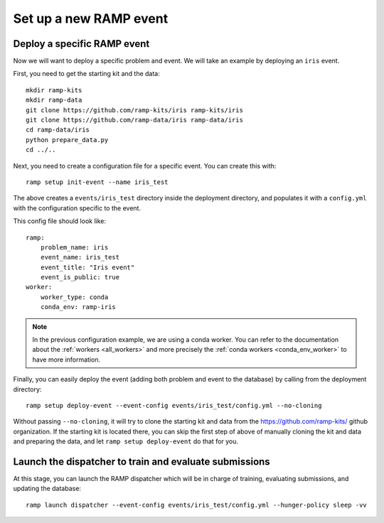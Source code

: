 Set up a new RAMP event
=======================

.. _deploy-ramp-event:

Deploy a specific RAMP event
----------------------------

Now we will want to deploy a specific problem and event. We will take an
example by deploying an ``iris`` event.

First, you need to get the starting kit and the data::

    mkdir ramp-kits
    mkdir ramp-data
    git clone https://github.com/ramp-kits/iris ramp-kits/iris
    git clone https://github.com/ramp-data/iris ramp-data/iris
    cd ramp-data/iris
    python prepare_data.py
    cd ../..

Next, you need to create a configuration file for a specific event. You can
create this with::

    ramp setup init-event --name iris_test


The above creates a ``events/iris_test`` directory inside the deployment
directory, and populates it with a ``config.yml`` with the configuration
specific to the event.

This config file should look like::

    ramp:
        problem_name: iris
        event_name: iris_test
        event_title: "Iris event"
        event_is_public: true
    worker:
        worker_type: conda
        conda_env: ramp-iris

.. note::
    In the previous configuration example, we are using a conda worker. You can
    refer to the documentation about the :ref:`workers <all_workers>` and
    more precisely the :ref:`conda workers <conda_env_worker>` to have more
    information.

Finally, you can easily deploy the event (adding both problem and event to the
database) by calling from the deployment directory::

    ramp setup deploy-event --event-config events/iris_test/config.yml --no-cloning

Without passing ``--no-cloning``, it will try to clone the starting kit and
data from the https://github.com/ramp-kits/ github organization. If the
starting kit is located there, you can skip the first step of above of manually
cloning the kit and data and preparing the data, and let ``ramp setup
deploy-event`` do that for you.

Launch the dispatcher to train and evaluate submissions
-------------------------------------------------------

At this stage, you can launch the RAMP dispatcher which will be in charge of
training, evaluating submissions, and updating the database::

    ramp launch dispatcher --event-config events/iris_test/config.yml --hunger-policy sleep -vv
